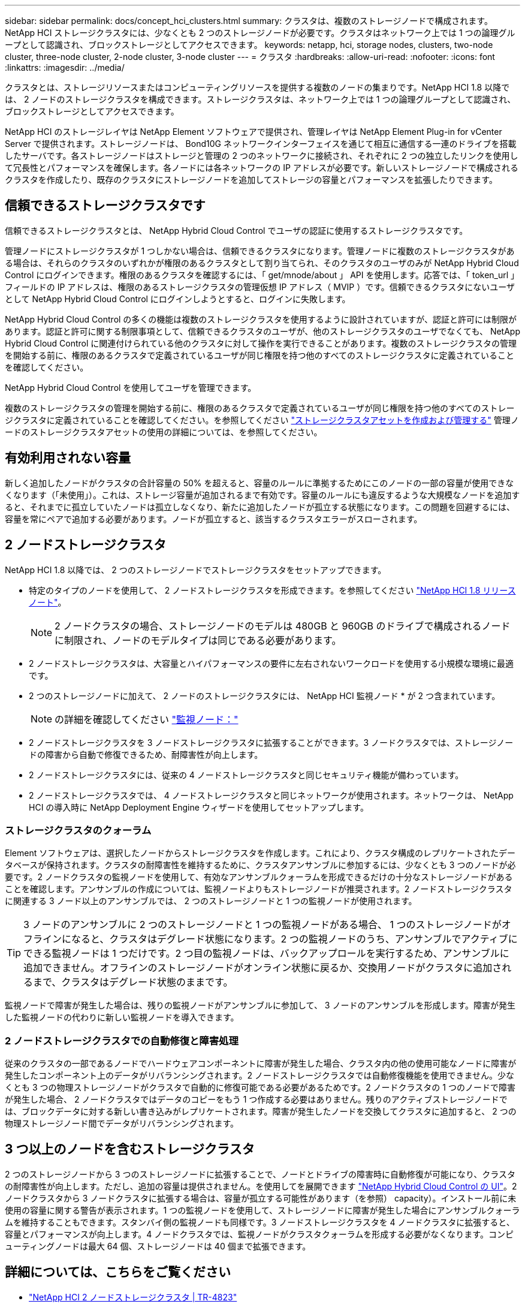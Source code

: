 ---
sidebar: sidebar 
permalink: docs/concept_hci_clusters.html 
summary: クラスタは、複数のストレージノードで構成されます。NetApp HCI ストレージクラスタには、少なくとも 2 つのストレージノードが必要です。クラスタはネットワーク上では 1 つの論理グループとして認識され、ブロックストレージとしてアクセスできます。 
keywords: netapp, hci, storage nodes, clusters, two-node cluster, three-node cluster, 2-node cluster, 3-node cluster 
---
= クラスタ
:hardbreaks:
:allow-uri-read: 
:nofooter: 
:icons: font
:linkattrs: 
:imagesdir: ../media/


[role="lead"]
クラスタとは、ストレージリソースまたはコンピューティングリソースを提供する複数のノードの集まりです。NetApp HCI 1.8 以降では、 2 ノードのストレージクラスタを構成できます。ストレージクラスタは、ネットワーク上では 1 つの論理グループとして認識され、ブロックストレージとしてアクセスできます。

NetApp HCI のストレージレイヤは NetApp Element ソフトウェアで提供され、管理レイヤは NetApp Element Plug-in for vCenter Server で提供されます。ストレージノードは、 Bond10G ネットワークインターフェイスを通じて相互に通信する一連のドライブを搭載したサーバです。各ストレージノードはストレージと管理の 2 つのネットワークに接続され、それぞれに 2 つの独立したリンクを使用して冗長性とパフォーマンスを確保します。各ノードには各ネットワークの IP アドレスが必要です。新しいストレージノードで構成されるクラスタを作成したり、既存のクラスタにストレージノードを追加してストレージの容量とパフォーマンスを拡張したりできます。



== 信頼できるストレージクラスタです

信頼できるストレージクラスタとは、 NetApp Hybrid Cloud Control でユーザの認証に使用するストレージクラスタです。

管理ノードにストレージクラスタが 1 つしかない場合は、信頼できるクラスタになります。管理ノードに複数のストレージクラスタがある場合は、それらのクラスタのいずれかが権限のあるクラスタとして割り当てられ、そのクラスタのユーザのみが NetApp Hybrid Cloud Control にログインできます。権限のあるクラスタを確認するには、「 get/mnode/about 」 API を使用します。応答では、「 token_url 」フィールドの IP アドレスは、権限のあるストレージクラスタの管理仮想 IP アドレス（ MVIP ）です。信頼できるクラスタにないユーザとして NetApp Hybrid Cloud Control にログインしようとすると、ログインに失敗します。

NetApp Hybrid Cloud Control の多くの機能は複数のストレージクラスタを使用するように設計されていますが、認証と許可には制限があります。認証と許可に関する制限事項として、信頼できるクラスタのユーザが、他のストレージクラスタのユーザでなくても、 NetApp Hybrid Cloud Control に関連付けられている他のクラスタに対して操作を実行できることがあります。複数のストレージクラスタの管理を開始する前に、権限のあるクラスタで定義されているユーザが同じ権限を持つ他のすべてのストレージクラスタに定義されていることを確認してください。

NetApp Hybrid Cloud Control を使用してユーザを管理できます。

複数のストレージクラスタの管理を開始する前に、権限のあるクラスタで定義されているユーザが同じ権限を持つ他のすべてのストレージクラスタに定義されていることを確認してください。を参照してください link:task_mnode_manage_storage_cluster_assets.html["ストレージクラスタアセットを作成および管理する"] 管理ノードのストレージクラスタアセットの使用の詳細については、を参照してください。



== 有効利用されない容量

新しく追加したノードがクラスタの合計容量の 50% を超えると、容量のルールに準拠するためにこのノードの一部の容量が使用できなくなります（「未使用」）。これは、ストレージ容量が追加されるまで有効です。容量のルールにも違反するような大規模なノードを追加すると、それまでに孤立していたノードは孤立しなくなり、新たに追加したノードが孤立する状態になります。この問題を回避するには、容量を常にペアで追加する必要があります。ノードが孤立すると、該当するクラスタエラーがスローされます。



== 2 ノードストレージクラスタ

NetApp HCI 1.8 以降では、 2 つのストレージノードでストレージクラスタをセットアップできます。

* 特定のタイプのノードを使用して、 2 ノードストレージクラスタを形成できます。を参照してください https://library.netapp.com/ecm/ecm_download_file/ECMLP2865021["NetApp HCI 1.8 リリースノート"^]。
+

NOTE: 2 ノードクラスタの場合、ストレージノードのモデルは 480GB と 960GB のドライブで構成されるノードに制限され、ノードのモデルタイプは同じである必要があります。

* 2 ノードストレージクラスタは、大容量とハイパフォーマンスの要件に左右されないワークロードを使用する小規模な環境に最適です。
* 2 つのストレージノードに加えて、 2 ノードのストレージクラスタには、 NetApp HCI 監視ノード * が 2 つ含まれています。
+

NOTE: の詳細を確認してください link:concept_hci_nodes.html["監視ノード："]

* 2 ノードストレージクラスタを 3 ノードストレージクラスタに拡張することができます。3 ノードクラスタでは、ストレージノードの障害から自動で修復できるため、耐障害性が向上します。
* 2 ノードストレージクラスタには、従来の 4 ノードストレージクラスタと同じセキュリティ機能が備わっています。
* 2 ノードストレージクラスタでは、 4 ノードストレージクラスタと同じネットワークが使用されます。ネットワークは、 NetApp HCI の導入時に NetApp Deployment Engine ウィザードを使用してセットアップします。




=== ストレージクラスタのクォーラム

Element ソフトウェアは、選択したノードからストレージクラスタを作成します。これにより、クラスタ構成のレプリケートされたデータベースが保持されます。クラスタの耐障害性を維持するために、クラスタアンサンブルに参加するには、少なくとも 3 つのノードが必要です。2 ノードクラスタの監視ノードを使用して、有効なアンサンブルクォーラムを形成できるだけの十分なストレージノードがあることを確認します。アンサンブルの作成については、監視ノードよりもストレージノードが推奨されます。2 ノードストレージクラスタに関連する 3 ノード以上のアンサンブルでは、 2 つのストレージノードと 1 つの監視ノードが使用されます。


TIP: 3 ノードのアンサンブルに 2 つのストレージノードと 1 つの監視ノードがある場合、 1 つのストレージノードがオフラインになると、クラスタはデグレード状態になります。2 つの監視ノードのうち、アンサンブルでアクティブにできる監視ノードは 1 つだけです。2 つ目の監視ノードは、バックアップロールを実行するため、アンサンブルに追加できません。オフラインのストレージノードがオンライン状態に戻るか、交換用ノードがクラスタに追加されるまで、クラスタはデグレード状態のままです。

監視ノードで障害が発生した場合は、残りの監視ノードがアンサンブルに参加して、 3 ノードのアンサンブルを形成します。障害が発生した監視ノードの代わりに新しい監視ノードを導入できます。



=== 2 ノードストレージクラスタでの自動修復と障害処理

従来のクラスタの一部であるノードでハードウェアコンポーネントに障害が発生した場合、クラスタ内の他の使用可能なノードに障害が発生したコンポーネント上のデータがリバランシングされます。2 ノードストレージクラスタでは自動修復機能を使用できません。少なくとも 3 つの物理ストレージノードがクラスタで自動的に修復可能である必要があるためです。2 ノードクラスタの 1 つのノードで障害が発生した場合、 2 ノードクラスタではデータのコピーをもう 1 つ作成する必要はありません。残りのアクティブストレージノードでは、ブロックデータに対する新しい書き込みがレプリケートされます。障害が発生したノードを交換してクラスタに追加すると、 2 つの物理ストレージノード間でデータがリバランシングされます。



== 3 つ以上のノードを含むストレージクラスタ

2 つのストレージノードから 3 つのストレージノードに拡張することで、ノードとドライブの障害時に自動修復が可能になり、クラスタの耐障害性が向上します。ただし、追加の容量は提供されません。を使用してを展開できます link:task_hcc_expand_storage.html["NetApp Hybrid Cloud Control の UI"]。2 ノードクラスタから 3 ノードクラスタに拡張する場合は、容量が孤立する可能性があります（を参照）  capacity）。インストール前に未使用の容量に関する警告が表示されます。1 つの監視ノードを使用して、ストレージノードに障害が発生した場合にアンサンブルクォーラムを維持することもできます。スタンバイ側の監視ノードも同様です。3 ノードストレージクラスタを 4 ノードクラスタに拡張すると、容量とパフォーマンスが向上します。4 ノードクラスタでは、監視ノードがクラスタクォーラムを形成する必要がなくなります。コンピューティングノードは最大 64 個、ストレージノードは 40 個まで拡張できます。



== 詳細については、こちらをご覧ください

* https://www.netapp.com/us/media/tr-4823.pdf["NetApp HCI 2 ノードストレージクラスタ | TR-4823"^]
* https://docs.netapp.com/us-en/vcp/index.html["vCenter Server 向け NetApp Element プラグイン"^]
* http://docs.netapp.com/sfe-122/index.jsp["SolidFire と Element ソフトウェアドキュメントセンター"^]

